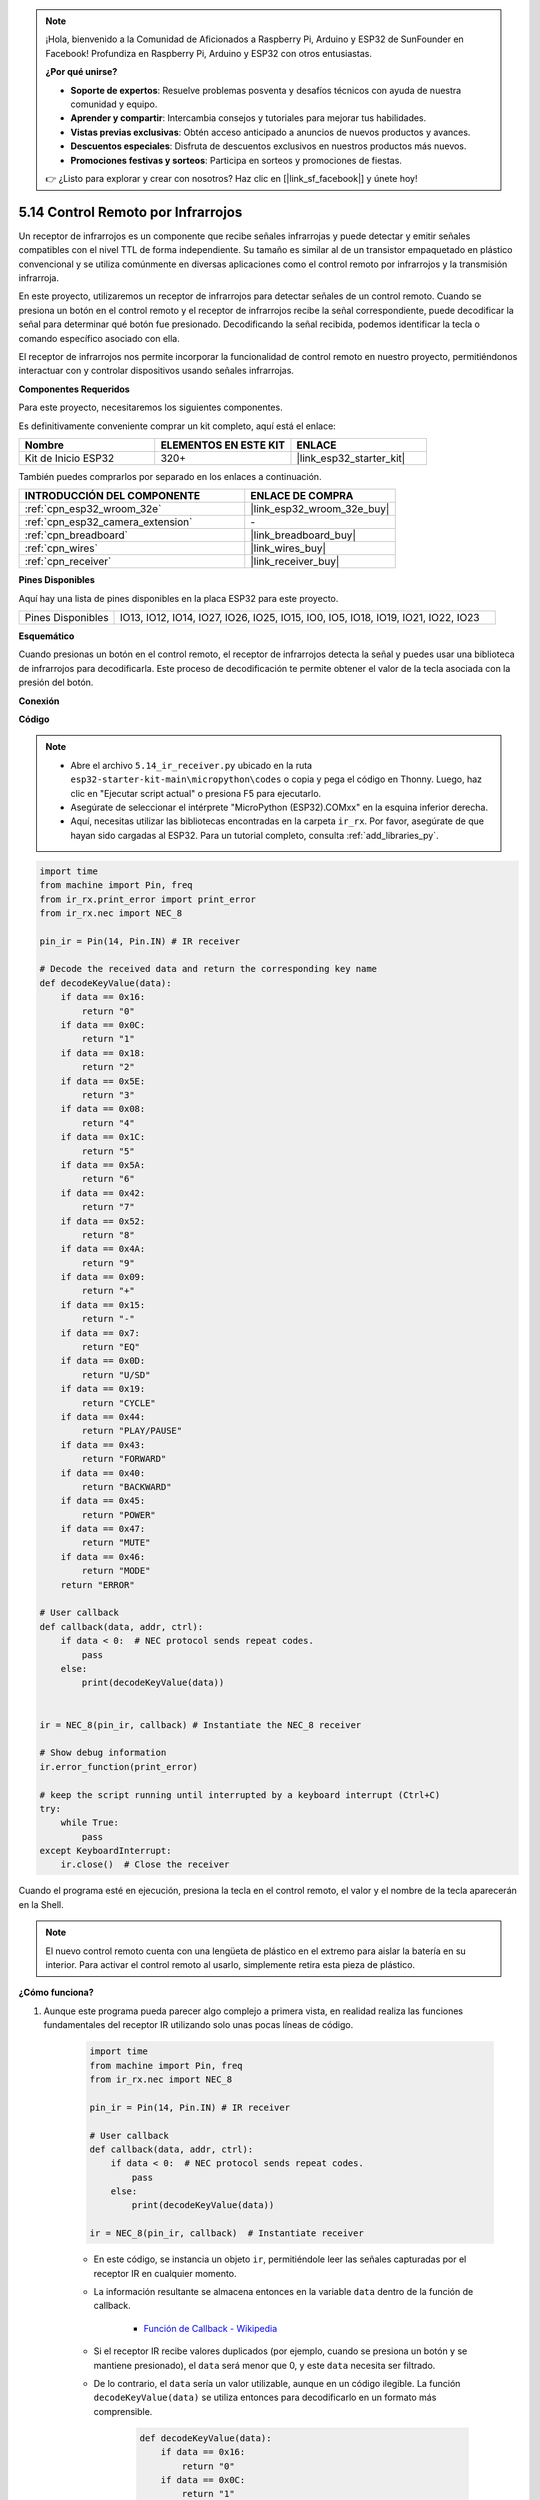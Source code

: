.. note::

    ¡Hola, bienvenido a la Comunidad de Aficionados a Raspberry Pi, Arduino y ESP32 de SunFounder en Facebook! Profundiza en Raspberry Pi, Arduino y ESP32 con otros entusiastas.

    **¿Por qué unirse?**

    - **Soporte de expertos**: Resuelve problemas posventa y desafíos técnicos con ayuda de nuestra comunidad y equipo.
    - **Aprender y compartir**: Intercambia consejos y tutoriales para mejorar tus habilidades.
    - **Vistas previas exclusivas**: Obtén acceso anticipado a anuncios de nuevos productos y avances.
    - **Descuentos especiales**: Disfruta de descuentos exclusivos en nuestros productos más nuevos.
    - **Promociones festivas y sorteos**: Participa en sorteos y promociones de fiestas.

    👉 ¿Listo para explorar y crear con nosotros? Haz clic en [|link_sf_facebook|] y únete hoy!

.. _py_receiver:

5.14 Control Remoto por Infrarrojos
========================================

Un receptor de infrarrojos es un componente que recibe señales infrarrojas y puede detectar y emitir señales compatibles con el nivel TTL de forma independiente. Su tamaño es similar al de un transistor empaquetado en plástico convencional y se utiliza comúnmente en diversas aplicaciones como el control remoto por infrarrojos y la transmisión infrarroja.

En este proyecto, utilizaremos un receptor de infrarrojos para detectar señales de un control remoto. Cuando se presiona un botón en el control remoto y el receptor de infrarrojos recibe la señal correspondiente, puede decodificar la señal para determinar qué botón fue presionado. Decodificando la señal recibida, podemos identificar la tecla o comando específico asociado con ella.

El receptor de infrarrojos nos permite incorporar la funcionalidad de control remoto en nuestro proyecto, permitiéndonos interactuar con y controlar dispositivos usando señales infrarrojas.

**Componentes Requeridos**

Para este proyecto, necesitaremos los siguientes componentes.

Es definitivamente conveniente comprar un kit completo, aquí está el enlace:

.. list-table::
    :widths: 20 20 20
    :header-rows: 1

    *   - Nombre	
        - ELEMENTOS EN ESTE KIT
        - ENLACE
    *   - Kit de Inicio ESP32
        - 320+
        - |link_esp32_starter_kit|

También puedes comprarlos por separado en los enlaces a continuación.

.. list-table::
    :widths: 30 20
    :header-rows: 1

    *   - INTRODUCCIÓN DEL COMPONENTE
        - ENLACE DE COMPRA

    *   - :ref:`cpn_esp32_wroom_32e`
        - |link_esp32_wroom_32e_buy|
    *   - :ref:`cpn_esp32_camera_extension`
        - \-
    *   - :ref:`cpn_breadboard`
        - |link_breadboard_buy|
    *   - :ref:`cpn_wires`
        - |link_wires_buy|
    *   - :ref:`cpn_receiver`
        - |link_receiver_buy|

**Pines Disponibles**

Aquí hay una lista de pines disponibles en la placa ESP32 para este proyecto.

.. list-table::
    :widths: 5 20

    *   - Pines Disponibles
        - IO13, IO12, IO14, IO27, IO26, IO25, IO15, IO0, IO5, IO18, IO19, IO21, IO22, IO23

**Esquemático**

.. image:: ../../img/circuit/circuit_5.14_receiver.png

Cuando presionas un botón en el control remoto, el receptor de infrarrojos detecta la señal y puedes usar una biblioteca de infrarrojos para decodificarla. Este proceso de decodificación te permite obtener el valor de la tecla asociada con la presión del botón.

**Conexión**

.. image:: ../../img/wiring/5.14_ir_receiver_bb.png

**Código**

.. note::

    * Abre el archivo ``5.14_ir_receiver.py`` ubicado en la ruta ``esp32-starter-kit-main\micropython\codes`` o copia y pega el código en Thonny. Luego, haz clic en "Ejecutar script actual" o presiona F5 para ejecutarlo.
    * Asegúrate de seleccionar el intérprete "MicroPython (ESP32).COMxx" en la esquina inferior derecha.

    * Aquí, necesitas utilizar las bibliotecas encontradas en la carpeta ``ir_rx``. Por favor, asegúrate de que hayan sido cargadas al ESP32. Para un tutorial completo, consulta :ref:`add_libraries_py`.

.. code-block:: python

    import time
    from machine import Pin, freq
    from ir_rx.print_error import print_error
    from ir_rx.nec import NEC_8

    pin_ir = Pin(14, Pin.IN) # IR receiver

    # Decode the received data and return the corresponding key name
    def decodeKeyValue(data):       
        if data == 0x16:
            return "0"
        if data == 0x0C:
            return "1"
        if data == 0x18:
            return "2"
        if data == 0x5E:
            return "3"
        if data == 0x08:
            return "4"
        if data == 0x1C:
            return "5"
        if data == 0x5A:
            return "6"
        if data == 0x42:
            return "7"
        if data == 0x52:
            return "8"
        if data == 0x4A:
            return "9"
        if data == 0x09:
            return "+"
        if data == 0x15:
            return "-"
        if data == 0x7:
            return "EQ"
        if data == 0x0D:
            return "U/SD"
        if data == 0x19:
            return "CYCLE"
        if data == 0x44:
            return "PLAY/PAUSE"
        if data == 0x43:
            return "FORWARD"
        if data == 0x40:
            return "BACKWARD"
        if data == 0x45:
            return "POWER"
        if data == 0x47:
            return "MUTE"
        if data == 0x46:
            return "MODE"
        return "ERROR"

    # User callback
    def callback(data, addr, ctrl):
        if data < 0:  # NEC protocol sends repeat codes.
            pass
        else:
            print(decodeKeyValue(data))
            

    ir = NEC_8(pin_ir, callback) # Instantiate the NEC_8 receiver

    # Show debug information
    ir.error_function(print_error)  

    # keep the script running until interrupted by a keyboard interrupt (Ctrl+C)
    try:
        while True:
            pass
    except KeyboardInterrupt:
        ir.close()  # Close the receiver

Cuando el programa esté en ejecución, presiona la tecla en el control remoto, el valor y el nombre de la tecla aparecerán en la Shell.

.. note::
    El nuevo control remoto cuenta con una lengüeta de plástico en el extremo para aislar la batería en su interior. Para activar el control remoto al usarlo, simplemente retira esta pieza de plástico.

**¿Cómo funciona?**

#. Aunque este programa pueda parecer algo complejo a primera vista, en realidad realiza las funciones fundamentales del receptor IR utilizando solo unas pocas líneas de código.


    .. code-block:: python

        import time
        from machine import Pin, freq
        from ir_rx.nec import NEC_8

        pin_ir = Pin(14, Pin.IN) # IR receiver

        # User callback
        def callback(data, addr, ctrl):
            if data < 0:  # NEC protocol sends repeat codes.
                pass
            else:
                print(decodeKeyValue(data))

        ir = NEC_8(pin_ir, callback)  # Instantiate receiver

    * En este código, se instancia un objeto ``ir``, permitiéndole leer las señales capturadas por el receptor IR en cualquier momento.
    * La información resultante se almacena entonces en la variable ``data`` dentro de la función de callback.

        * `Función de Callback - Wikipedia <https://en.wikipedia.org/wiki/Callback_(computer_programming)>`_

    * Si el receptor IR recibe valores duplicados (por ejemplo, cuando se presiona un botón y se mantiene presionado), el ``data`` será menor que 0, y este ``data`` necesita ser filtrado.

    * De lo contrario, el ``data`` sería un valor utilizable, aunque en un código ilegible. La función ``decodeKeyValue(data)`` se utiliza entonces para decodificarlo en un formato más comprensible.

        .. code-block:: python

            def decodeKeyValue(data):
                if data == 0x16:
                    return "0"
                if data == 0x0C:
                    return "1"
                if data == 0x18:
                    return "2"
                if data == 0x5E:
                ...


#. A continuación, incorporamos varias funciones de depuración en el programa. Aunque estas funciones son esenciales, no están directamente relacionadas con el resultado deseado que buscamos lograr.

    .. code-block:: python

        from ir_rx.print_error import print_error

        ir.error_function(print_error) # Show debug information

#. Por último, utilizamos un bucle vacío para el programa principal e implementamos una estructura try-except para asegurar que el programa salga con el objeto ``ir`` correctamente terminado.

    .. code-block:: python

        try:
            while True:
                pass
        except KeyboardInterrupt:
            ir.close()

    * `Try Statement - Python Docs <https://docs.python.org/3/reference/compound_stmts.html?#the-try-statement>`_